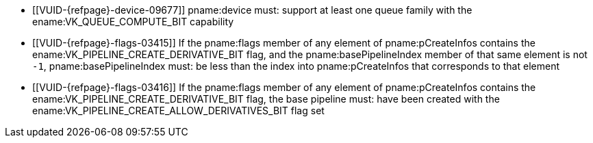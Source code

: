 // Copyright 2019-2025 The Khronos Group Inc.
//
// SPDX-License-Identifier: CC-BY-4.0

// Common Valid Usage
// common to CreateRayTracingPipelines
  * [[VUID-{refpage}-device-09677]]
    pname:device must: support at least one queue family with the
    ename:VK_QUEUE_COMPUTE_BIT capability
ifndef::VKSC_VERSION_1_0[]
  * [[VUID-{refpage}-flags-03415]]
    If the pname:flags member of any element of pname:pCreateInfos contains
    the ename:VK_PIPELINE_CREATE_DERIVATIVE_BIT flag, and the
    pname:basePipelineIndex member of that same element is not `-1`,
    pname:basePipelineIndex must: be less than the index into
    pname:pCreateInfos that corresponds to that element
  * [[VUID-{refpage}-flags-03416]]
    If the pname:flags member of any element of pname:pCreateInfos contains
    the ename:VK_PIPELINE_CREATE_DERIVATIVE_BIT flag, the base pipeline
    must: have been created with the
    ename:VK_PIPELINE_CREATE_ALLOW_DERIVATIVES_BIT flag set
ifdef::VK_VERSION_1_1,VK_KHR_device_group[]
  * [[VUID-{refpage}-flags-03816]]
    pname:flags must: not contain the
    ename:VK_PIPELINE_CREATE_DISPATCH_BASE_BIT flag
endif::VK_VERSION_1_1,VK_KHR_device_group[]
endif::VKSC_VERSION_1_0[]
ifdef::VK_VERSION_1_3,VK_EXT_pipeline_creation_cache_control[]
  * [[VUID-{refpage}-pipelineCache-02903]]
    If pname:pipelineCache was created with
    ename:VK_PIPELINE_CACHE_CREATE_EXTERNALLY_SYNCHRONIZED_BIT, host access
    to pname:pipelineCache must: be
    <<fundamentals-threadingbehavior,externally synchronized>>
endif::VK_VERSION_1_3,VK_EXT_pipeline_creation_cache_control[]
// Common Valid Usage
